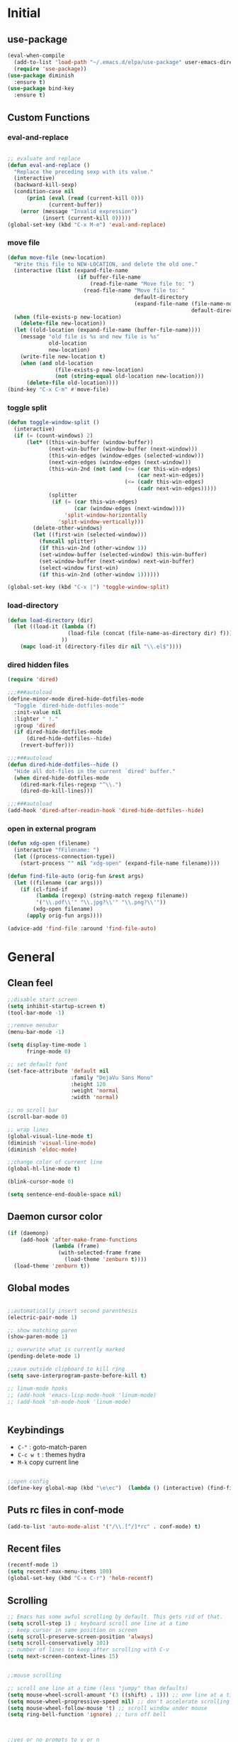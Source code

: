 #+PROPERTY: header-args  :results output silent

* Initial
** use-package
#+BEGIN_SRC emacs-lisp
  (eval-when-compile
    (add-to-list 'load-path "~/.emacs.d/elpa/use-package" user-emacs-directory)
    (require 'use-package))
  (use-package diminish
    :ensure t)
  (use-package bind-key
    :ensure t)
#+END_SRC
** Custom Functions
*** eval-and-replace
#+BEGIN_SRC emacs-lisp

  ;; evaluate and replace
  (defun eval-and-replace ()
    "Replace the preceding sexp with its value."
    (interactive)
    (backward-kill-sexp)
    (condition-case nil
        (prin1 (eval (read (current-kill 0)))
               (current-buffer))
      (error (message "Invalid expression")
             (insert (current-kill 0)))))
  (global-set-key (kbd "C-x M-e") 'eval-and-replace)

#+END_SRC

*** move file
#+BEGIN_SRC emacs-lisp
  (defun move-file (new-location)
    "Write this file to NEW-LOCATION, and delete the old one."
    (interactive (list (expand-file-name
                        (if buffer-file-name
                            (read-file-name "Move file to: ")
                          (read-file-name "Move file to: "
                                          default-directory
                                          (expand-file-name (file-name-nondirectory (buffer-name))
                                                            default-directory))))))
    (when (file-exists-p new-location)
      (delete-file new-location))
    (let ((old-location (expand-file-name (buffer-file-name))))
      (message "old file is %s and new file is %s"
               old-location
               new-location)
      (write-file new-location t)
      (when (and old-location
                 (file-exists-p new-location)
                 (not (string-equal old-location new-location)))
        (delete-file old-location))))
  (bind-key "C-x C-m" #'move-file)
#+END_SRC

#+RESULTS:
: move-file

*** toggle split
#+BEGIN_SRC emacs-lisp
  (defun toggle-window-split ()
    (interactive)
    (if (= (count-windows) 2)
        (let* ((this-win-buffer (window-buffer))
               (next-win-buffer (window-buffer (next-window)))
               (this-win-edges (window-edges (selected-window)))
               (next-win-edges (window-edges (next-window)))
               (this-win-2nd (not (and (<= (car this-win-edges)
                                           (car next-win-edges))
                                       (<= (cadr this-win-edges)
                                           (cadr next-win-edges)))))
               (splitter
                (if (= (car this-win-edges)
                       (car (window-edges (next-window))))
                    'split-window-horizontally
                  'split-window-vertically)))
          (delete-other-windows)
          (let ((first-win (selected-window)))
            (funcall splitter)
            (if this-win-2nd (other-window 1))
            (set-window-buffer (selected-window) this-win-buffer)
            (set-window-buffer (next-window) next-win-buffer)
            (select-window first-win)
            (if this-win-2nd (other-window 1))))))

  (global-set-key (kbd "C-x |") 'toggle-window-split)
#+END_SRC

#+RESULTS:
: toggle-window-split
*** load-directory
#+BEGIN_SRC emacs-lisp
  (defun load-directory (dir)
    (let ((load-it (lambda (f)
                     (load-file (concat (file-name-as-directory dir) f)))
                   ))
      (mapc load-it (directory-files dir nil "\\.el$"))))
#+END_SRC
*** dired hidden files
#+BEGIN_SRC emacs-lisp
(require 'dired)

;;;###autoload
(define-minor-mode dired-hide-dotfiles-mode
  "Toggle `dired-hide-dotfiles-mode'"
  :init-value nil
  :lighter " !."
  :group 'dired
  (if dired-hide-dotfiles-mode
      (dired-hide-dotfiles--hide)
    (revert-buffer)))

;;;###autoload
(defun dired-hide-dotfiles--hide ()
  "Hide all dot-files in the current `dired' buffer."
  (when dired-hide-dotfiles-mode
    (dired-mark-files-regexp "^\\.")
    (dired-do-kill-lines)))

;;;###autoload
(add-hook 'dired-after-readin-hook 'dired-hide-dotfiles--hide)
#+END_SRC
*** open in external program
#+BEGIN_SRC emacs-lisp
(defun xdg-open (filename)
  (interactive "fFilename: ")
  (let ((process-connection-type))
    (start-process "" nil "xdg-open" (expand-file-name filename))))

(defun find-file-auto (orig-fun &rest args)
  (let ((filename (car args)))
    (if (cl-find-if
         (lambda (regexp) (string-match regexp filename))
         '("\\.pdf\\'" "\\.jpg?\\'" "\\.png?\\'"))
        (xdg-open filename)
      (apply orig-fun args))))

(advice-add 'find-file :around 'find-file-auto)
#+END_SRC
* General
** Clean feel
#+BEGIN_SRC emacs-lisp
  ;;disable start screen
  (setq inhibit-startup-screen t)
  (tool-bar-mode -1)

  ;;remove menubar
  (menu-bar-mode -1)

  (setq display-time-mode 1
        fringe-mode 0)

  ;; set default font
  (set-face-attribute 'default nil
                      :family "DejaVu Sans Mono"
                      :height 120
                      :weight 'normal
                      :width 'normal)

  ;; no scroll bar
  (scroll-bar-mode 0)

  ;; wrap lines
  (global-visual-line-mode t)
  (diminish 'visual-line-mode)
  (diminish 'eldoc-mode)

  ;;change color of current line
  (global-hl-line-mode t)

  (blink-cursor-mode 0)

  (setq sentence-end-double-space nil)
#+END_SRC

** Daemon cursor color
#+BEGIN_SRC emacs-lisp
  (if (daemonp)
      (add-hook 'after-make-frame-functions
                (lambda (frame)
                  (with-selected-frame frame
                    (load-theme 'zenburn t))))
    (load-theme 'zenburn t))
#+END_SRC

** Global modes
#+BEGIN_SRC emacs-lisp

  ;;automatically insert second parenthesis
  (electric-pair-mode 1)

  ;; show matching paren
  (show-paren-mode 1)

  ;; overwrite what is currently marked
  (pending-delete-mode 1)

  ;;save outside clipboard to kill ring
  (setq save-interprogram-paste-before-kill t)

  ;; linum-mode hooks
  ;; (add-hook 'emacs-lisp-mode-hook 'linum-mode)
  ;; (add-hook 'sh-mode-hook 'linum-mode)


#+END_SRC

** Keybindings
- =C-"= : goto-match-paren
- =C-c w t= : themes hydra
- =M-k= copy current line
#+BEGIN_SRC emacs-lisp

    ;;open config
    (define-key global-map (kbd "\e\ec")  (lambda () (interactive) (find-file "~/.emacs.d/myinit.org")))
#+END_SRC

** Puts rc files in conf-mode
#+BEGIN_SRC emacs-lisp :results silent
  (add-to-list 'auto-mode-alist '("/\\.[^/]*rc" . conf-mode) t)
#+END_SRC
** Recent files
#+BEGIN_SRC emacs-lisp
  (recentf-mode 1)
  (setq recentf-max-menu-items 100)
  (global-set-key (kbd "C-x C-r") 'helm-recentf)
#+END_SRC

** Scrolling
#+BEGIN_SRC emacs-lisp
  ;; Emacs has some awful scrolling by default. This gets rid of that.
  (setq scroll-step 1) ; keyboard scroll one line at a time
  ;; keep cursor in same position on screen
  (setq scroll-preserve-screen-position 'always)
  (setq scroll-conservatively 101)
  ;; number of lines to keep after scrolling with C-v
  (setq next-screen-context-lines 15)


  ;;mouse scrolling

  ;; scroll one line at a time (less "jumpy" than defaults)
  (setq mouse-wheel-scroll-amount '(3 ((shift) . 1))) ;; one line at a time
  (setq mouse-wheel-progressive-speed nil) ;; don't accelerate scrolling
  (setq mouse-wheel-follow-mouse 't) ;; scroll window under mouse
  (setq ring-bell-function 'ignore) ;; turn off bell

#+END_SRC
#+BEGIN_SRC emacs-lisp


  ;;yes or no prompts to y or n
  (fset 'yes-or-no-p 'y-or-n-p)

  (global-set-key (kbd "<f5>") 'revert-buffer)

  ;;reduce clutter in init file
  (setq custom-file "~/.emacs.d/custom.el")
  (load custom-file)
  
  ;; Delete my files by moving them to the trash. I'm human and
  ;; occasionally delete things that I actually want later:
  (setq delete-by-moving-to-trash t)


  ;;supposedly makes emacs snappier
  (add-hook 'focus-out-hook #'garbage-collect)

  ;;focuse follows mouse
  (setq mouse-autoselect-window t)

  ;;store backups here
  (defvar backup-dir "~/.emacs.d/backups/")
  (setq backup-directory-alist '(("." . "~/.emacs.d/backups")))

  (global-set-key (kbd "M-;") 'comment-line)
#+END_SRC

** Terminal

#+BEGIN_SRC emacs-lisp
  (add-hook 'eshell-mode-hook (lambda ()
                                (setq-local global-hl-line-mode
                                            nil)))
  (add-hook 'term-mode-hook (lambda ()
                              (setq-local global-hl-line-mode
                                          nil)))
#+END_SRC

** Themes
#+BEGIN_SRC emacs-lisp
  (use-package color-theme-sanityinc-tomorrow
    :ensure t
    :defer t)
  (use-package solarized-theme
    :ensure t
    :defer t)
  (use-package zenburn-theme
    :ensure t
    :defer t)
  (use-package material-theme
    :ensure t
    :defer t)
  (use-package dracula-theme
    :ensure t
    :defer t)
  #+END_SRC

#+RESULTS:

** Windows
#+BEGIN_SRC emacs-lisp

  (use-package powershell
    :ensure t)
  (if (string-equal system-name "OP7050WX18055")
      (progn
      (setq ispell-program-name "C:/Program Files (x86)/Aspell/bin/aspell.exe")
    (cd "C:/Users/opernhh/Documents"))
  )
#+END_SRC
** NHH Lisp
#+BEGIN_SRC emacs-lisp
  
  (load-directory "~/.emacs.d/nhh-lisp")

  (if (string-equal system-name "nick-laptop")
      (setq powerline-height 40)
    (string-equal system-name "nick-pc")
    (setq powerline-height 20)
    (set-face-attribute 'default nil :height 120)
    )


#+END_SRC

** Powerline
see [[file:nhh-lisp/mode-line.el][Mode Line Setup]]
#+BEGIN_SRC emacs-lisp
(use-package powerline
:ensure t)
(use-package spaceline
:ensure t)

;; Configure the mode-line
  (setq-default
   mode-line-format '("%e" (:eval (spaceline-ml-main)))
   powerline-default-separator 'arrow
   ;; powerline-height 30
   spaceline-highlight-face-func 'spaceline-highlight-face-modified
   ;;spaceline-flycheck-bullet (format "%s %s" (mdi "record") "%s")
   spaceline-separator-dir-left '(left . left)
   spaceline-separator-dir-right '(right . right))
  (spaceline-helm-mode 1)



(require 'spaceline
(let*
	  ((zenburn-fg+1      "#FFFFEF")
	   (zenburn-fg        "#DCDCCC")
	   (zenburn-fg-1      "#656555")
	   (zenburn-bg-2      "#000000")
	   (zenburn-bg-1      "#2B2B2B")
	   (zenburn-bg-05     "#383838")
	   (zenburn-bg        "#3F3F3F")
	   (zenburn-bg+05     "#494949")
	   (zenburn-bg+1      "#4F4F4F")
	   (zenburn-bg+2      "#5F5F5F")
	   (zenburn-bg+3      "#6F6F6F")
	   (zenburn-red+2     "#ECB3B3")
	   (zenburn-red+1     "#DCA3A3")
	   (zenburn-red       "#CC9393")
	   (zenburn-red-1     "#BC8383")
	   (zenburn-red-2     "#AC7373")
	   (zenburn-red-3     "#9C6363")
	   (zenburn-red-4     "#8C5353")
	   (zenburn-red-5     "#7C4343")
	   (zenburn-red-6     "#6C3333")
	   (zenburn-orange    "#DFAF8F")
	   (zenburn-yellow    "#F0DFAF")
	   (zenburn-yellow-1  "#E0CF9F")
	   (zenburn-yellow-2  "#D0BF8F")
	   (zenburn-green-5   "#2F4F2F")
	   (zenburn-green-4   "#3F5F3F")
	   (zenburn-green-3   "#4F6F4F")
	   (zenburn-green-2   "#5F7F5F")
	   (zenburn-green-1   "#6F8F6F")
	   (zenburn-green     "#7F9F7F")
	   (zenburn-green+1   "#8FB28F")
	   (zenburn-green+2   "#9FC59F")
	   (zenburn-green+3   "#AFD8AF")
	   (zenburn-green+4   "#BFEBBF")
	   (zenburn-cyan      "#93E0E3")
	   (zenburn-blue+3    "#BDE0F3")
	   (zenburn-blue+2    "#ACE0E3")
	   (zenburn-blue+1    "#94BFF3")
	   (zenburn-blue      "#8CD0D3")
	   (zenburn-blue-1    "#7CB8BB")
	   (zenburn-blue-2    "#6CA0A3")
	   (zenburn-blue-3    "#5C888B")
	   (zenburn-blue-4    "#4C7073")
	   (zenburn-blue-5    "#366060")
	   (zenburn-magenta   "#DC8CC3"))
	
	(set-face-attribute 'powerline-active2 nil :background zenburn-bg+05)
	(set-face-attribute 'powerline-inactive2 nil :background zenburn-bg)
	(set-face-attribute 'spaceline-flycheck-error nil :foreground zenburn-red)
	(set-face-attribute 'spaceline-flycheck-info nil :foreground zenburn-blue+1)
	(set-face-attribute 'spaceline-flycheck-warning nil :foreground zenburn-orange)
	(set-face-attribute 'spaceline-highlight-face nil
						:background zenburn-yellow
						:foreground zenburn-fg-1)
	(set-face-attribute 'spaceline-modified nil
						:background zenburn-red
						:foreground zenburn-red-4)
	(set-face-attribute 'spaceline-read-only nil
						:background zenburn-blue+1
						:foreground zenburn-blue-5)
	(set-face-attribute 'spaceline-unmodified nil
						:background zenburn-green-1
						:foreground zenburn-green+4)
	(set-face-attribute 'org-latex-and-related nil
						:foreground zenburn-green+2)
	(set-face-attribute 'widget-field nil
						:foreground zenburn-bg)) )


  (load-theme 'zenburn)
  (powerline-reset)
  (spaceline-emacs-theme)
#+END_SRC
* Utility Packages
** abbrevs
#+BEGIN_SRC emacs-lisp
  ;; tell emacs where to read definitions from
  (setq abbrev-file-name             
        "~/.emacs.d/abbrev_defs")    
  (add-hook 'org-mode 'abbrev-mode)
#+END_SRC

** ace-window
#+BEGIN_SRC emacs-lisp
  (use-package ace-window
    :ensure t
    :init
    (setq aw-keys '(?a ?s ?d ?f ?g ?h ?j ?k ?l))
    (setq aw-background nil)
    (progn
      (global-set-key [remap other-window] 'ace-window)
      (custom-set-faces
       '(aw-leading-char-face
         ((t (:inherit ace-jump-face-foreground :height 3.0)))))
      )
    (define-key global-map (kbd "C-x \\") 'ace-swap-window)
    )

#+END_SRC

** aggressive-indent
#+BEGIN_SRC emacs-lisp
  (use-package aggressive-indent
	;; Keep code indented automatically
	:ensure t
	:defer 10
	:config
	(global-aggressive-indent-mode)
	:diminish)
#+END_SRC

** avy
#+BEGIN_SRC emacs-lisp
  (use-package avy
    :ensure t
    :config
    (setq avy-keys (nconc (number-sequence ?a ?z))
          avy-background t
          avy-all-windows nil
          )
    :bind
    (("M-g g" . avy-goto-line)
     ("M-g w" . avy-goto-word-or-subword-1)
   
     )
    )
#+END_SRC
** captain
#+BEGIN_SRC emacs-lisp
  (use-package captain
    :ensure t
    :config
    (add-hook 'prog-mode-hook
              (lambda ()
                (setq captain-predicate (lambda () (nth 8 (syntax-ppss (point)))))))
    (add-hook 'text-mode-hook
              (lambda ()
                (setq captain-predicate (lambda () t))))
    (add-hook
     'org-mode-hook
     (lambda ()
       (captain-mode)
       (setq captain-predicate
             (lambda () (not (org-in-src-block-p)))))))
#+END_SRC
** company
#+BEGIN_SRC emacs-lisp
  (use-package company
    ;; Company mode provides autocompletion of text and code.
    :ensure t  
    :bind
    (:map company-active-map
          ("C-s" . company-search-candidates)
          ("<tab>" . company-complete-common-or-cycle)
          ("RET" . company-complete-selection)
          ("C-n" . company-select-next)
          ("C-p" . company-select-previous))
    :hook
    ((prog-mode ess-mode) . company-mode)
    :config
    ;; (defun my/python-mode-hook ()
    ;;   (add-to-list 'company-backends 'company-jedi))
    ;; (add-hook 'python-mode-hook 'my/python-mode-hook)
    :custom
    (company-idle-delay 0.25)
    (company-require-match nil)
    (company-minimum-prefix-length 2)
    :diminish "Company"
    )
#+END_SRC

** Dictionary
#+BEGIN_SRC emacs-lisp
  (use-package adaptive-wrap
	:ensure t)
  (use-package wordnut
	:ensure t
	:bind (("C-c d" . wordnut-lookup-current-word)
		   ("C-c D" . wordnut-search))
	)
#+END_SRC

** dired
#+BEGIN_SRC emacs-lisp
    (require 'dired)
    (add-hook 'dired-mode-hook (lambda () (progn
                                            ;; (dired-omit-mode)
                                            (dired-hide-details-mode)
                                            (dired-hide-dotfiles-mode)
                                            )))

    (define-key dired-mode-map (kbd "l") 'dired-up-directory)
    (define-key dired-mode-map (kbd "b") 'dired-up-directory)
    (define-key dired-mode-map (kbd "<left>") 'dired-up-directory)
    (define-key dired-mode-map (kbd "<right>") 'dired-find-alternate-file)

    (define-key dired-mode-map (kbd "RET") 'dired-find-alternate-file)
    (define-key global-map (kbd "C-x d") 'dired-jump)
    (define-key dired-mode-map (kbd "h") 'dired-hide-dotfiles-mode)

  (define-key dired-mode-map (kbd "f") 'helm-find-files)
  (define-key dired-mode-map (kbd "/") 'helm-swoop-without-pre-input)


#+END_SRC

** dired extras
#+BEGIN_SRC emacs-lisp
  (require 'dired)

  (defun joseph-kill-all-other-dired-buffers ( &optional current-buf)
    "kill all dired-buffers and diredp-w32-drivers-mode(w32 use this mode )
    except current-buf ,if current-buf is nil then kill all"
    (dolist (buf (buffer-list))
      (with-current-buffer buf
        (when (and (not (eq current-buf buf))
                   (or  (eq 'dired-mode  major-mode)
                        (eq 'diredp-w32-drives-mode major-mode)))
          (kill-buffer buf)))))

  (defadvice dired-find-file (around dired-find-file-single-buffer activate)
    "Replace current buffer if file is a directory."
    (interactive)
    (let ((orig (current-buffer))
          (filename (dired-get-file-for-visit)))
      ad-do-it
      (when (and (file-directory-p filename)
                 (not (eq (current-buffer) orig)))
        (joseph-kill-all-other-dired-buffers (current-buffer)))))

  (defadvice dired-up-directory (around dired-up-directory-single-buffer activate)
    "Replace current buffer if file is a directory."
    (interactive)
    (let ((orig (current-buffer)))
      ad-do-it
      (joseph-kill-all-other-dired-buffers (current-buffer))))

  (defadvice dired (before dired-single-buffer activate)
    "Replace current buffer if file is a directory."
    (joseph-kill-all-other-dired-buffers)
    )
  ;;;###autoload
  (defun dired-mouse-find-alternate-file (event)
    "In dired, visit the file or directory you click on instead of the dired buffer."
    (interactive "e")
    (let (file)
      (save-excursion
        (with-current-buffer (window-buffer (posn-window (event-end event)))
          (save-excursion
            (goto-char (posn-point (event-end event)))
            (setq file (dired-get-filename nil t)))))
      (select-window (posn-window (event-end event)))
      (find-alternate-file (file-name-sans-versions file t))))

  (define-key dired-mode-map [mouse-2] 'dired-mouse-find-alternate-file)
#+END_SRC
** exec-path-from-shell
Ensures environment variables inside emacs like the saem as in the user's shell
#+BEGIN_SRC emacs-lisp
  (use-package exec-path-from-shell
    :ensure t
    :init
    (when (memq window-system '(mac ns x))
      (exec-path-from-shell-initialize)))
#+END_SRC

** Expand region
Expand the marked region in semantic increments (negative prefix to reduce region)
#+BEGIN_SRC emacs-lisp
  (use-package expand-region
	:ensure t
	:config 
	(global-set-key (kbd "C-=") 'er/expand-region))
#+END_SRC

** Fix word
#+BEGIN_SRC emacs-lisp
  (use-package fix-word
    :ensure t
    :config
    (global-set-key (kbd "M-u") #'fix-word-upcase)
    (global-set-key (kbd "M-l") #'fix-word-downcase)
    (global-set-key (kbd "M-c") #'fix-word-capitalize)
    )
#+END_SRC
** Flycheck
#+BEGIN_SRC emacs-lisp
  (use-package flycheck
    :ensure t
    :init (global-flycheck-mode)
    :config 
    :diminish "FlyC"
    )
#+END_SRC

** Flyspell
#+BEGIN_SRC emacs-lisp
  (use-package flyspell
  :ensure t
  :diminish "FlyS")
#+END_SRC

** Helm
#+BEGIN_SRC emacs-lisp
  (use-package helm
    :ensure t
    :defer 1
    :bind
    (("M-x" . helm-M-x)
     ("C-x C-f" . helm-find-files)
     ("M-y" . helm-show-kill-ring)
     ("C-M-z" . helm-resume)
     ([remap occur] . helm-occur)
     ([remap bookmark-jump] . helm-bookmarks)
     ("C-x b" . helm-buffers-list)
     ;;("C-x C-b" . helm-buffers-list) ;;replaced by ibuffer
     ("M-s M-g" . helm-google-suggest)
     ("M-o" . helm-semantic-or-imenu)
     ("C-h SPC" . helm-all-mark-rings)
     ("M-s g" . helm-grep-do-git-grep)
     :map helm-map
     ("<tab>" . helm-execute-persistent-action)
     ("C-i" . helm-execute-persistent-action)
     ("C-z" . helm-select-action))
    :custom
    (helm-display-header-line nil)
    (helm-echo-input-in-header-line t)
    (helm-net-prefer-curl t)
    (helm-split-window-default-side 'below)
    (helm-split-window-inside-p t)
    (helm-command-prefix-key "M-,")
    :init
    (require 'helm-config)
    :config
    (use-package helm-files
      :config
      (push ".git$" helm-boring-file-regexp-list))
    (use-package helm-org
      :bind
      (:map my/map
            ("t" . helm-org-agenda-files-headings)))
    (helm-mode)
    (use-package helm-swoop
      :ensure t
      :config
      (progn
        (global-set-key (kbd "C-s") 'helm-swoop-without-pre-input)
        ;;(setq helm-swoop-pre-input-function  (lambda () ""))
        (setq helm-swoop-use-fuzzy-match nil)
        )
      )
    (use-package helm-ag
      :ensure t)
  
    :diminish)
#+END_SRC

** helm flyspell
#+BEGIN_SRC emacs-lisp
;;courtesy of  https://emacs.stackexchange.com/a/14917  
(defun flyspell-goto-previous-error (arg)
	"Go to arg previous spelling error."
	(interactive "p")
	(while (not (= 0 arg))
	  (let ((pos (point))
			(min (point-min)))
		(if (and (eq (current-buffer) flyspell-old-buffer-error)
				 (eq pos flyspell-old-pos-error))
			(progn
			  (if (= flyspell-old-pos-error min)
				  ;; goto beginning of buffer
				  (progn
					(message "Restarting from end of buffer")
					(goto-char (point-max)))
				(backward-word 1))
			  (setq pos (point))))
		;; seek the next error
		(while (and (> pos min)
					(let ((ovs (overlays-at pos))
						  (r '()))
					  (while (and (not r) (consp ovs))
						(if (flyspell-overlay-p (car ovs))
							(setq r t)
						  (setq ovs (cdr ovs))))
					  (not r)))
		  (backward-word 1)
		  (setq pos (point)))
		;; save the current location for next invocation
		(setq arg (1- arg))
		(setq flyspell-old-pos-error pos)
		(setq flyspell-old-buffer-error (current-buffer))
		(goto-char pos)
		(if (= pos min)
			(progn
			  (message "No more miss-spelled word!")
			  (setq arg 0))))))


  (defun check-previous-spelling-error ()
	"Jump to previous spelling error and correct it"
	(interactive)
	(push-mark-no-activate)
	(flyspell-goto-previous-error 1)
	(call-interactively 'helm-flyspell-correct)
	(pop-global-mark))

  (defun check-next-spelling-error ()
	"Jump to next spelling error and correct it"
	(interactive)
	(push-mark-no-activate)
	(flyspell-goto-next-error)
	(call-interactively 'helm-flyspell-correct))

  (defun push-mark-no-activate ()
	"Pushes `point' to `mark-ring' and does not activate the region
   Equivalent to \\[set-mark-command] when \\[transient-mark-mode] is disabled"
	(interactive)
	(push-mark (point) t nil)
	(message "Pushed mark to ring"))

  (use-package helm-flyspell
	:ensure t
	:config
	(define-key flyspell-mode-map (kbd "C-;") 'check-previous-spelling-error))

#+END_SRC

** Hungry Delete
Deletes all the whitespace when you hit backspace or delete
#+BEGIN_SRC emacs-lisp
  (use-package hungry-delete
	:ensure t
	:config
	(global-hungry-delete-mode)
	:diminish)
#+END_SRC

** hydra
#+BEGIN_SRC emacs-lisp
  (use-package hydra
	:ensure t)
#+END_SRC

** ibuffer
#+BEGIN_SRC emacs-lisp
  (use-package ibuffer
    :ensure t
    :config
    (global-set-key (kbd "C-x C-b") 'ibuffer)
    (setq ibuffer-saved-filter-groups
          (quote (("default"
                   ("dired" (mode . dired-mode))
                   ("org" (name . "^.*org$"))
                   ("web" (or (mode . web-mode) (mode . js2-mode)))
                   ("shell" (or (mode . eshell-mode) (mode . shell-mode)))
                   ("mu4e" (name . "\*mu4e\*"))
                   ("programming" (or
                                   (mode . python-mode)
                                   (mode . c++-mode)))
                   ("emacs" (or
                             (name . "^\\*scratch\\*$")
                             (name . "^\\*Messages\\*$")))
                   ))))
    (add-hook 'ibuffer-mode-hook
              (lambda ()
                (ibuffer-auto-mode 1)
                (ibuffer-switch-to-saved-filter-groups "default")))

    ;; Don't show filter groups if there are no buffers in that group
    (setq ibuffer-show-empty-filter-groups nil)

    ;; Don't ask for confirmation to delete marked buffers
    (setq ibuffer-expert t)
    (setq ibuffer-never-show-predicates '("helm"))
    )
#+END_SRC

** Icons and fonts
#+BEGIN_SRC emacs-lisp
  (use-package all-the-icons
	:ensure t)
#+END_SRC

** Magit
Interface to git in emacs
#+BEGIN_SRC emacs-lisp
  (use-package magit
        :ensure t
    :bind ("C-x g" . magit-status)
    :config
    (setq magit-commit-show-diff nil
          magit-revert-buffers 1))
#+END_SRC

** multiple cursors
*** general
#+BEGIN_SRC emacs-lisp
  ;;get rid of nasty secondary selection keybindings
  (delete-overlay mouse-secondary-overlay)
  (global-unset-key [M-mouse-1])
  (global-unset-key [M-drag-mouse-1])
  (global-unset-key [M-down-mouse-1])
  (global-unset-key [M-mouse-3])
  (global-unset-key [M-mouse-2])

  (use-package multiple-cursors
    :ensure t
    :config
    ;;sets return to enter new line rather than exit multiple cursors
    (define-key mc/keymap (kbd "<return>") nil)


    (global-set-key (kbd "C->") 'mc/mark-next-like-this)
    (global-set-key (kbd "C-<") 'mc/mark-previous-like-this)
    (global-set-key (kbd "C-M->") 'mc/mark-all-like-this)

    )
#+END_SRC
*** hydra
#+BEGIN_SRC emacs-lisp
 
(global-set-key
   (kbd "C-c m")
   (defhydra multiple-cursors-hydra (:hint nil)
     "
           ^Up^            ^Down^        ^Other^
      ----------------------------------------------
      [_p_]   Next    [_n_]   Next    [_l_] Edit lines
      [_P_]   Skip    [_N_]   Skip    [_a_] Mark all
      [_M-p_] Unmark  [_M-n_] Unmark  [_r_] Mark by regexp
      ^ ^             ^ ^             [_q_] Quit
      "
     ("l" mc/edit-lines :exit t)
     ("a" mc/mark-all-like-this :exit t)
     ("n" mc/mark-next-like-this)
     ("N" mc/skip-to-next-like-this)
     ("M-n" mc/unmark-next-like-this)
     ("p" mc/mark-previous-like-this)
     ("P" mc/skip-to-previous-like-this)
     ("M-p" mc/unmark-previous-like-this)
     ("r" mc/mark-all-in-region-regexp :exit t)
     ("q" nil)
     ("<mouse-1>" mc/add-cursor-on-click)
     ("<down-mouse-1>" ignore)
     ("<drag-mouse-1>" ignore)))

#+END_SRC
** neotree
#+BEGIN_SRC emacs-lisp
  (use-package neotree
    :ensure t
    :config (setq neo-theme (if (display-graphic-p) 'icons))
    :bind ("<f8>" . neotree-project-dir-toggle))

  (defun neotree-project-dir-toggle ()
    "Open NeoTree using the project root, using find-file-in-project,
  or the current buffer directory."
    (interactive)
    (let ((project-dir
           (ignore-errors
             ;;; Pick one: projectile or find-file-in-project
                                          ; (projectile-project-root)
             (ffip-project-root)
             ))
          (file-name (buffer-file-name))
          (neo-smart-open t))
      (if (and (fboundp 'neo-global--window-exists-p)
               (neo-global--window-exists-p))
          (neotree-hide)
        (progn
          (neotree-show)
          (if project-dir
              (neotree-dir project-dir))
          (if file-name
              (neotree-find file-name))))))
#+END_SRC

** projectile
#+BEGIN_SRC emacs-lisp
  (use-package projectile
    :ensure t
    :hook (gradle-mode . projectile-mode))

  (use-package helm-projectile
    :ensure t
    :config
    (helm-projectile-on))
#+END_SRC

** rainbow mode
Show hex and rgb colors
#+BEGIN_SRC emacs-lisp
  (use-package rainbow-mode
    :ensure t)
#+END_SRC

** smartparens
#+BEGIN_SRC emacs-lisp
  (use-package paredit
    :ensure t)
#+END_SRC

** spellcheck
#+BEGIN_SRC emacs-lisp
  ;; find aspell and hunspell automatically
  (cond

   ((executable-find "aspell")
	(setq ispell-program-name "aspell")
	;; Please note ispell-extra-args contains ACTUAL parameters passed to aspell
	(setq ispell-extra-args '("--mode=tex" "-t" "--sug-mode=ultra" "--lang=en_US"))))

  (eval-after-load "flyspell"
	'(progn
	   (define-key flyspell-mouse-map [mouse-3] #'flyspell-correct-word)))


  (defun endless/org-ispell ()
	(make-local-variable 'ispell-skip-region-alist)

	(defconst help/org-special-pre "^\s*#[+]")
	(defun help/block-regex (special)
	  "Make an ispell skip-region alist for a SPECIAL block."
	  (interactive)
	  `(,(concat help/org-special-pre "BEGIN_" special)
		.
		,(concat help/org-special-pre "END_" special)))

	(add-to-list 'ispell-skip-region-alist (help/block-regex "SRC"))
	(add-to-list 'ispell-skip-region-alist (help/block-regex "EXAMPLE"))
	(add-to-list 'ispell-skip-region-alist '("^\s*:PROPERTIES\:$" . "^\s*:END\:$"))
	(let ()
	  (--each
		  '(("ATTR_LATEX" nil)
			("AUTHOR" nil)
			("BLOG" nil)
			("CREATOR" nil)
			("DATE" nil)
			("DESCRIPTION" nil)
			("EMAIL" nil)
			("EXPORT" nil)
			("EXCLUDE_TAGS" nil)
			("HTML_CONTAINER" nil)
			("HTML_DOCTYPE" nil)
			("HTML_HEAD" nil)
			("HTML_HEAD_EXTRA" nil)
			("HTML_LINK_HOME" nil)
			("HTML_LINK_UP" nil)
			("HTML_MATHJAX" nil)
			("INFOJS_OPT" nil)
			("KEYWORDS" nil)
			("LANGUAGE" nil)
			("LATEX_CLASS" nil)
			("LATEX_CLASS_OPTIONS" nil)
			("LATEX_HEADER" nil)
			("LATEX_HEADER_EXTRA" nil)
			("NAME" t)
			("OPTIONS" t)
			("POSTID" nil)
			("RESULTS" t)
			("SELECT_TAGS" nil)
			("STARTUP" nil)
			("TITLE" nil))
		(add-to-list
		 'ispell-skip-region-alist
		 (let ((special (concat "#[+]" (car it) ":")))
		   (if (cadr it)
			   (cons special "$")
			 (list special)))))))
  (add-hook 'org-mode-hook #'endless/org-ispell)


#+END_SRC
** sudo here better shell
Use =better-shell-sudo-here= to reopen current file as root
#+BEGIN_SRC emacs-lisp
(use-package better-shell
:ensure t)
#+END_SRC

** try
To temporarily 
#+BEGIN_SRC emacs-lisp
  (use-package try
    :ensure t)
#+END_SRC

** Undo Tree
To visualize undo history. =C-x u=
#+BEGIN_SRC emacs-lisp
  (use-package undo-tree
	:ensure t
	:init (global-undo-tree-mode)
	:diminish
	)
#+END_SRC

** Which key
#+BEGIN_SRC emacs-lisp
  (use-package which-key
    :ensure t
    :config
    (which-key-mode))
#+END_SRC

** yasnippet
#+BEGIN_SRC emacs-lisp
  (use-package yasnippet
    :ensure t
    :config
    (setq yas-snippet-dirs '("~/.emacs.d/snippets"))
    (yas-global-mode)
    (diminish 'yas-minor-mode)
    )

  (use-package java-snippets
    :ensure t)
#+END_SRC
* Documents
** latex
*** latex org export
#+BEGIN_SRC emacs-lisp
    ;; My custom LaTeX class for Org-mode export. require is needed for it to work.
    ;;(setf org-highlight-latex-and-related '(latex))
    (setq org-src-fontify-natively t)
    (setq org-latex-with-hyperref nil)
    (setq org-latex-title-command "\\maketitle")
    (setq org-latex-toc-command "")
    (setq org-export-with-section-numbers nil)
    (setq user-full-name "Nicholas Hanoian")
    (setq org-latex-create-formula-image-program 'imagemagick)
    (setq org-format-latex-options (plist-put org-format-latex-options :scale 2.0))
    (setq org-latex-default-class "homework")
    (setq preview-button-1 '[mouse-1])

    (setq font-latex-fontify-script nil)
    (setq font-latex-fontify-sectioning 'color)




    ;; (defvar texfrag-submap
    ;;  '(let ((map (make-sparse-keymap)))
    ;;   (define-key map "\C-p" #'preview-at-point)
    ;;   (define-key map "\C-r" #'preview-region)
    ;;   (define-key map "\C-b" #'preview-buffer)
    ;;   (define-key map "\C-d" #'preview-document)
    ;;   (define-key map "\C-f" #'preview-cache-preamble)
    ;;   (define-key map "\C-c\C-f" #'preview-cache-preamble-off)
    ;;   (define-key map "\C-i" #'preview-goto-info-page)
    ;;   ;;  (define-key map "\C-q" #'preview-paragraph)
    ;;   (define-key map "\C-e" #'preview-environment)
    ;;   (define-key map "\C-s" #'preview-section)
    ;;   (define-key map "\C-w" #'preview-copy-region-as-mml)
    ;;   (define-key map "\C-c\C-p" #'preview-clearout-at-point)
    ;;   (define-key map "\C-c\C-r" #'preview-clearout)
    ;;   (define-key map "\C-c\C-s" #'preview-clearout-section)
    ;;   (define-key map "\C-c\C-b" #'preview-clearout-buffer)
    ;;   (define-key map "\C-c\C-d" #'preview-clearout-document)
    ;;   map))

    ;;   (texfrag-set-prefix "\C-c\C-p")

    (use-package ov
      :ensure t)

    (unless (boundp 'org-latex-classes)
      (setq org-latex-classes nil))

    (add-to-list 'org-latex-classes
                 '("homework"
                   "\\ProvidesPackage{/home/nick/Dropbox/config/homework}
  \\documentclass{/home/nick/Dropbox/config/homework}"
                   ("\\section{%s}" . "\\section*{%s}")
                   ("\\subsection{%s}" . "\\subsection*{%s}")
                   ("\\subsubsection{%s}" . "\\subsubsection*{%s}")
                   ("\\paragraph{%s}" . "\\paragraph*{%s}")
                   ("\\subparagraph{%s}" . "\\subparagraph*{%s}")))

    (add-to-list 'org-latex-classes
                 '("article"
                   "\\documentclass{article}"
                   ("\\section{%s}" . "\\section*{%s}")
                   ("\\subsection{%s}" . "\\subsection*{%s}")
                   ("\\subsubsection{%s}" . "\\subsubsection*{%s}")
                   ("\\paragraph{%s}" . "\\paragraph*{%s}")
                   ("\\subparagraph{%s}" . "\\subparagraph*{%s}")))



#+END_SRC

*** centered previews
 #+BEGIN_SRC emacs-lisp
   ;; specify the justification you want
   (plist-put org-format-latex-options :justify 'center)

   (defun org-justify-fragment-overlay (beg end image imagetype)
	 "Adjust the justification of a LaTeX fragment.
   The justification is set by :justify in
   `org-format-latex-options'. Only equations at the beginning of a
   line are justified."
	 (cond
	  ;; Centered justification
	  ((and (eq 'center (plist-get org-format-latex-options :justify)) 
			(= beg (line-beginning-position)))
	   (let* ((img (create-image image 'imagemagick t))
			  (width (car (image-size img)))
			  ;;(offset (floor (- (/ (window-text-width) 2) (/ width 2) 15))))
			  (offset 10))
		 (overlay-put (ov-at) 'before-string (make-string offset ? ))))
	  ;; Right justification
	  ((and (eq 'right (plist-get org-format-latex-options :justify)) 
			(= beg (line-beginning-position)))
	   (let* ((img (create-image image 'imagemagick t))
			  (width (car (image-display-size (overlay-get (ov-at) 'display))))
			  (offset (floor (- (window-text-width) width (- (line-end-position) end)))))
		 (overlay-put (ov-at) 'before-string (make-string offset ? ))))))

   (defun org-latex-fragment-tooltip (beg end image imagetype)
	 "Add the fragment tooltip to the overlay and set click function to toggle it."
	 (overlay-put (ov-at) 'help-echo
				  (concat (buffer-substring beg end)
						  "mouse-1 to toggle."))
	 (overlay-put (ov-at) 'local-map (let ((map (make-sparse-keymap)))
									   (define-key map [mouse-1]
										 `(lambda ()
											(interactive)
											(org-remove-latex-fragment-image-overlays ,beg ,end)))
									   map)))

   ;; advise the function to a
   (advice-add 'org--format-latex-make-overlay :after 'org-justify-fragment-overlay)
   (advice-add 'org--format-latex-make-overlay :after 'org-latex-fragment-tooltip)
 #+END_SRC

*** cdlatex
#+BEGIN_SRC emacs-lisp
  (use-package cdlatex
	:ensure t
	:hook ((LaTeX-mode . turn-on-cdlatex)
		   ;;(org-mode . turn-on-cdlatex)
)
	)
#+END_SRC

*** auctex
#+BEGIN_SRC emacs-lisp :results output silent 
  (use-package tex-site
	;; AuCTeX is better than the built in tex mode; let's use it.  This
	;; demand adds almost nothing and ensures that auctex gets to set itself
	;; up properly. That's necessary because of how weirdly it gets loaded.
	:ensure auctex
	:demand t
	:custom
	(TeX-auto-save t)
	;;(TeX-electric-escape t)
	(TeX-electric-math '("\\(" . "\\)") "Smart $ behavior")
	(TeX-electric-sub-and-superscript t)
	(TeX-parse-self t)
	(reftex-plug-into-AUCTeX t)
	;;(setq font-latex-fontify-script nil) ;; stop changing position of stuff on lines
	(TeX-source-correlate-method 'synctex)
	(TeX-source-correlate-mode t)
	(TeX-clean-confirm nil)
	;; TeX-command-list by default contains a bunch of stuff I'll never
	;; use. I use latexmk, xelatexmk, and View.  That's pretty much it.
	;; Maybe one day I'll add "clean" back to the list.
	;; (TeX-command-list
	;;  '(("latexmk" "latexmk -synctex=1 -quiet -pdf %s"
	;;     TeX-run-compile nil t :help "Process file with latexmk")
	;;    ("View" "%V" TeX-run-discard-or-function nil t :help "Run Viewer")
	;;    ("xelatexmk" "latexmk -synctex=1 -quiet -xelatex %s"
	;;     TeX-run-compile nil t :help "Process file with xelatexmk")))
	:hook
	(LaTeX-mode . LaTeX-math-mode)
	(LaTeX-mode . reftex-mode)
	(LaTeX-mode . TeX-PDF-mode)
	(LaTeX-mode . (lambda ()
					(push
					 '("Make" "latexmk -outdir=/tmp %t" TeX-run-TeX nil t
					   :help "Make pdf output using latexmk.")
					 TeX-command-list)))
	:config
	(setq-default TeX-command-default "latexmk")
	;; revert pdf from file after compilation finishes
	(use-package tex-buf
	  :config
	  (add-hook 'TeX-after-compilation-finished-functions #'TeX-revert-document-buffer))
	(use-package latex
	  :bind
	  (:map LaTeX-mode-map
			("M-p" . outline-previous-visible-heading)
			("M-n" . outline-next-visible-heading)
			("<backtab>" . org-cycle))
	  :config
	  (push "\\.fdb_latexmk" LaTeX-clean-intermediate-suffixes)
	  (push "\\.fls" LaTeX-clean-intermediate-suffixes)
	  (push "\\.synctex.gz" LaTeX-clean-intermediate-suffixes)))
#+END_SRC

*** Texfrag
#+BEGIN_SRC emacs-lisp :results silent
  (use-package texfrag
	:ensure t
	:config
	;;(texfrag-global-mode t)
	:hook
	(org-mode . texfrag-mode)
	:diminish "Frag"
	)
#+END_SRC

** markdown-mode
#+BEGIN_SRC emacs-lisp
(use-package markdown-mode
  :ensure t
  :commands (markdown-mode gfm-mode)
  :hook (markdown-mode . linum-mode)
  :mode (("README\\.md\\'" . gfm-mode)
         ("\\.md\\'" . markdown-mode)
         ("\\.markdown\\'" . markdown-mode))
  :init (setq markdown-command "pandoc"))
#+END_SRC

** org-mode
*** general org stuff
#+BEGIN_SRC emacs-lisp :results silent
  (use-package org
    :ensure t
    :config
    (setq org-directory "~/Dropbox/org"
          org-src-window-setup 'current-window
          )
    (setq org-latex-caption-above nil)
    :hook ((org-mode . company-mode)
           (org-mode . org-indent-mode)
           (org-mode . flyspell-mode))
    )

  (use-package org-bullets
    :ensure t
    :hook (org-mode . (lambda () (org-bullets-mode 1))))

  (setq org-hide-leading-stars t)

#+END_SRC
*** refile
#+BEGIN_SRC emacs-lisp
(setq org-refile-use-outline-path 'file)
;; makes org-refile outline working with helm/ivy
(setq org-outline-path-complete-in-steps nil)
(setq org-refile-allow-creating-parent-nodes 'confirm)
#+END_SRC
*** latex and html macro
#+BEGIN_SRC emacs-lisp
  (add-to-list 'org-src-lang-modes '("latex-macros" . latex))

  (defvar org-babel-default-header-args:latex-macros
	'((:results . "raw")
	  (:exports . "results")))

  (defun prefix-all-lines (pre body)
	(with-temp-buffer
	  (insert body)
	  (string-insert-rectangle (point-min) (point-max) pre)
	  (buffer-string)))

  (defun org-babel-execute:latex-macros (body _params)
	(concat
	 (prefix-all-lines "#+LATEX_HEADER: " body)
	 "\n#+HTML_HEAD_EXTRA: <div style=\"display: none\"> \\(\n"
	 (prefix-all-lines "#+HTML_HEAD_EXTRA: " body)
	 "\n#+HTML_HEAD_EXTRA: \\)</div>\n"))
#+END_SRC

*** Don't ask to evaluate latex-macros or latex src blocks
#+BEGIN_SRC emacs-lisp
  (defun my-org-confirm-babel-evaluate (lang body)
	(not (or (string= lang "latex-macros")
			 (string= lang "latex"))))  
  (setq org-confirm-babel-evaluate 'my-org-confirm-babel-evaluate)
#+END_SRC

*** org-mode company completion
#+BEGIN_SRC emacs-lisp
  (defun org-keyword-backend (command &optional arg &rest ignored)
    (interactive (list 'interactive))
    (cl-case command
      (interactive (company-begin-backend 'org-keyword-backend))
      (prefix (and (eq major-mode 'org-mode)
                   (cons (company-grab-line "^#\\+\\(\\w*\\)" 1)
                         t)))
      (candidates (mapcar #'upcase
                          (cl-remove-if-not
                           (lambda (c) (string-prefix-p arg c))
                           (pcomplete-completions))))
      (ignore-case t)
      (duplicates t)))

  (defun org-files-backend (command &optional arg &rest ignored)
    (interactive (list 'interactive))
    (cl-case command
      (interactive (company-begin-backend 'org-files-backend))
      (prefix (and (eq major-mode 'org-mode)
                   (cons (company-grab-line "^=\\/\\(\\w*\\)" 1)
                         t)))
      (candidates 'company-files--complete)
      (ignore-case t)
      (duplicates t)))

  (defun my-org-mode-hook ()
    (add-to-list 'company-backends 'org-keyword-backend)
    (add-to-list 'company-backends 'org-files-backend)
    )
  (add-hook 'org-mode-hook 'my-org-mode-hook)

#+END_SRC

*** toggle latex export on save
#+BEGIN_SRC emacs-lisp
  (defun toggle-latex-export-on-save ()
	"Enable or disable export LATEX when saving current buffer."
	(interactive)
	(when (not (eq major-mode 'org-mode))
	  (error "Not an org-mode file!"))
	(if (memq 'org-latex-export-to-pdf after-save-hook)
		(progn (remove-hook 'after-save-hook 'org-latex-export-to-pdf t)
			   (message "Disabled org latex export on save"))
	  (add-hook 'after-save-hook 'org-latex-export-to-pdf nil t)
	  (set-buffer-modified-p t)
	  (message "Enabled org latex export on save")))
  (define-key org-mode-map (kbd "C-c l") 'toggle-latex-export-on-save)
#+END_SRC

*** agenda
#+BEGIN_SRC emacs-lisp
  (setq org-fast-tag-selection-single-key 1)
#+END_SRC


*** org-babel
#+BEGIN_SRC emacs-lisp
  (org-babel-do-load-languages
   'org-babel-load-languages
   '((R . t)
     (emacs-lisp . t)
     (python . t)))

(setq org-image-actual-width '(500))
#+END_SRC

*** org super agenda
#+BEGIN_SRC emacs-lisp
  (use-package org-super-agenda
    :ensure t
    :config
    (org-super-agenda-mode)
    )
#+END_SRC

*** org capture
testing
#+BEGIN_SRC emacs-lisp
    ;;; Package --- summary: asdf
    ;;; Commentary:
    ;;; Code:


  ;; (setq org-agenda-files (list "~/Dropbox/org/gcal.org"
  ;;                              "~/Dropbox/org/agenda.org"))

  (require 'org-capture)

  ;; (defconst nhh-org-directory)

  (setq nhh-org-directory (file-name-as-directory "~/Dropbox/org/"))
  (setq org-agenda-files (list nhh-org-directory))



  (defun nhh-org-format-list (prefix template list)
    "Add PREFIX and TEMPLATE to LIST."
    (mapcar (lambda (elem)  (append (cons (concat prefix (car elem)) (cdr elem))  (list template))) list)
    )

  (nhh-org-format-list "h" "* TODO %?" classes)

  (append '(1 2 3) (list 4))

  (car '((lion tiger cheetah)
         (gazelle antelope zebra)
         (whale dolphin seal)))

  (list (values-list '(1 2)) '(3 4))

  (defun nhh-org-build-individual-template (letter title file template)
    "Create individual org capture template.
    LETTER is the keybinding,
    TITLE is the title of the template,
    FILE is the file where the note is captured,
    and TEMPLATE is the org capture template"
    (list letter title 'entry `(file ,(concat nhh-org-directory file)) template)
    )


  ;; "* TODO %?"

  (defun nhh-org-build-template-group (prefix template list)
    "Builds template group with PREFIX, TEMPLATE, and LIST of letters, titles, and files."
    (let ((formatted-list (nhh-org-format-list prefix template list)))
      (mapcar (lambda (elem) (apply #'nhh-org-build-individual-template elem)) formatted-list))
    )



  ;; (defconst classes)
  (setq classes '(("a" "algorithms" "algorithms.org") ("g" "graph" "graph.org") ("h" "hcol" "hcol.org")))

  (setq org-capture-templates
        (append
         '(("h" "Homework"))
         (nhh-org-build-template-group "h" "* TODO %?" classes)
         `(
           ("t" "To Do" entry (file ,(concat nhh-org-directory "in.org"))
            "* TODO %?" :prepend t)
           )
         )
        )



  ;; (mapcar (lambda (class) (apply #'nhh-org-build-individual-template  class)) (nhh-make-homework-templates "h" classes))

  ;; (setq org-capture-templates
  ;; 	  `(,(mapcar (lambda (class) (apply #'nhh-org-build-individual-template  class)) (nhh-make-homework-templates "h" classes))


  ;; 		)
  ;; 	  )





  ;; (nhh-make-homework-templates "h" classes)


  (cons '(1 2) '((3) (4)))
  (append '(1 2) '(3 4))





  ;; (nhh-org-build-individual-template '("t" "Test" "todo.org"))


  ;; (setq org-capture-templates
  ;;       `(,(mapcar (lambda (class) (apply #'nhh-org-build-individual-template  class)) classes)
  ;;         ("l" "lone" entry (file "~/Dropbox/org/lone.org") "asdf")


  ;;         ))




  (setq org-capture-templates
        '(("h" "homework")

          ("ha" "Appointment" entry (file  "~/Dropbox/org/gcal.org" )
           "* %?\nSCHEDULED: %^T")
          ("hl" "Link" entry (file+headline "~/Dropbox/org/links.org" "Links")
           "* %? %^L %^g \n%T" :prepend t)
          ("hb" "Blog idea" entry (file+headline "~/Dropbox/org/i.org" "Blog Topics:")
           "* %?\n%T" :prepend t)

          ("n" "Note" entry (file+headline "~/Dropbox/org/i.org" "Note space")
           "* %?\n%u" :prepend t)
          ("j" "Journal" entry (file+datetree "~/Dropbox/journal.org")
           "* %?\nEntered on %U\n  %i\n  %a")
          ))
  (global-set-key (kbd "C-c a") 'org-agenda)
  (global-set-key (kbd "C-c c") 'org-capture)
#+END_SRC

*** org alert
#+BEGIN_SRC emacs-lisp
  (use-package org-alert
    :ensure t
    :config
    (org-alert-enable)
    (setq alert-default-style nil)
)
#+END_SRC
*** collapse current heading
#+BEGIN_SRC emacs-lisp
  (defun nhh-org-collapse-current (arg)
    "collapses current org mode subheading"
    (interactive "p")
    (if (not (org-at-heading-or-item-p))
        (org-previous-visible-heading arg))
    (org-cycle))
    (define-key org-mode-map (kbd "C-<tab>") 'nhh-org-collapse-current)
#+END_SRC
* Programming
** Bash completion

#+BEGIN_SRC emacs-lisp
  (use-package bash-completion
    :ensure t
    :config
    (bash-completion-setup)
    )
#+END_SRC

** ESS
#+BEGIN_SRC emacs-lisp
	(use-package ess
	  ;; :ensure t
:disabled
  )
#+END_SRC
** Gradle
#+BEGIN_SRC emacs-lisp
  (use-package gradle-mode
	:ensure t
	:hook (java-mode . (lambda() (gradle-mode 1))))

  ;; (defun build-and-run (&optional CLASS-NAME)
  ;;   "Get class name from buffer."
  ;;   (interactive "sClass to run (default current buffer): ")
  ;;   (gradle-run (concat "build run -Pmain=" (or CLASS-NAME (file-name-base (buffer-file-name (window-buffer (minibuffer-selected-window))))))))

  (cl-defun build-and-run (&optional CLASS-NAME &key (CLASS-NAME (file-name-base (buffer-file-name (window-buffer (minibuffer-selected-window))))))
	(interactive "sClass to run (default current buffer): ")
	(save-buffer)
	(gradle-run (concat "build run -q -Pmain=" CLASS-NAME)))

  (define-key gradle-mode-map (kbd "C-c C-r") 'build-and-run)

  (use-package groovy-mode
    :ensure t
    :hook (//.gradle// . groovy-mode))
#+END_SRC

** Haskell
#+BEGIN_SRC emacs-lisp
  (use-package haskell-mode
    :ensure t
    :config
    ;; add capability to submit code to interpreter and mark errors
    ;;    (add-hook 'haskell-mode-hook 'interactive-haskell-mode)
    (add-hook 'haskell-mode-hook '(lambda () (aggressive-indent-mode 0)))

    ;; merge this with your existing custom-set-variables
    (custom-set-variables

     ;; NOTE: include following line to work around haskell-mode
     ;; bug if using GHC >= 8.2.1.
     ;; See: https://github.com/haskell/haskell-mode/issues/1553
     '(haskell-process-args-stack-ghci
       '("--ghci-options=-ferror-spans -fshow-loaded-modules"
         "--no-build" "--no-load"))

     ;; some options suggested in the haskell-mode documentation
     '(haskell-process-auto-import-loaded-modules t)
     '(haskell-process-log t)
     '(haskell-process-suggest-remove-import-lines t)

     ;; make sure "stack ghci" is used, even in the global project
     '(haskell-process-type 'stack-ghci)))



  (use-package intero
    :ensure t
    :config
    (add-hook 'haskell-mode-hook 'intero-mode))


  (use-package helm-hoogle
    :ensure t)

#+END_SRC

** js2
#+BEGIN_SRC emacs-lisp
  (use-package js2-mode
    :ensure t
    :hook ((//.js// . js2-mode)
           (js2-mode . js2-imenu-extras-mode))
    )

  (use-package js2-refactor
    :ensure t)
#+END_SRC

** meghanada
#+BEGIN_SRC emacs-lisp
  ;; (use-package meghanada
  ;;   :ensure t
  ;;   :init
  ;;   (setq meghanada-gradle-path "gradle")
  ;;   :bind
  ;;   (:map meghanada-mode-map
  ;;         (("C-M-o" . meghanada-optimize-import)
  ;;          ("C-M-t" . meghanada-import-all)
  ;;          )))
  ;; (defun tkj-java-meghanda-mode-hook ()
  ;;   (meghanada-mode)
  ;;   (flycheck-mode))
  ;; (add-hook 'java-mode-hook 'tkj-java-meghanda-mode-hook)
#+END_SRC

** python
#+BEGIN_SRC emacs-lisp
  ;; (use-package anaconda-mode
  ;;   :ensure t
  ;;   :hook
  ;;   (python-mode . anaconda-mode)
  ;;   (python-mode . anaconda-eldoc-mode))

  ;; ;;spacing around operators
  ;; (use-package electric-operator
  ;;   :ensure t
  ;;   :hook ((ess-mode python-mode) . electric-operator-mode))

  ;; (use-package python-mode
  ;;   :ensure t)


  ;; ;;for autocompletion
  ;; (use-package company-jedi
  ;;   :ensure t)


  (use-package elpy
    :ensure t)
  (use-package virtualenvwrapper
    :ensure t
    :config
    (progn
      ;;(venv-initialize-eshell)
      (setq venv-location "~/.venvs")))

#+END_SRC

** Sage
#+BEGIN_SRC emacs-lisp
(use-package sage-shell-mode
:disabled
;;:ensure t
:config
(sage-shell:define-alias))

(use-package ob-sagemath
:disabled
;;:ensure t
:config
;; Ob-sagemath supports only evaluating with a session.
(setq org-babel-default-header-args:sage '((:session . t)
                                           (:results . "output")))

;; C-c c for asynchronous evaluating (only for SageMath code blocks).
(with-eval-after-load "org"
  (define-key org-mode-map (kbd "C-c c") 'ob-sagemath-execute-async))

;; Do not confirm before evaluation
(setq org-confirm-babel-evaluate nil)

;; Do not evaluate code blocks when exporting.
(setq org-export-babel-evaluate nil)

;; Show images when opening a file.
(setq org-startup-with-inline-images t)

;; Show images after evaluating code blocks.
;;(add-hook 'org-babel-after-execute-hook 'org-display-inline-images)
)
#+END_SRC

** web-mode
#+BEGIN_SRC emacs-lisp
  (use-package web-mode
    :mode (("\\.html\\'" . web-mode)
           ("\\.html\\.erb\\'" . web-mode)
           ("\\.mustache\\'" . web-mode)
           ("\\.jinja\\'" . web-mode)
           ("\\.php\\'" . web-mode))
    :config
    (progn
      (setq web-mode-engines-alist
            '(("\\.jinja\\'"  . "django")))))
#+END_SRC 

